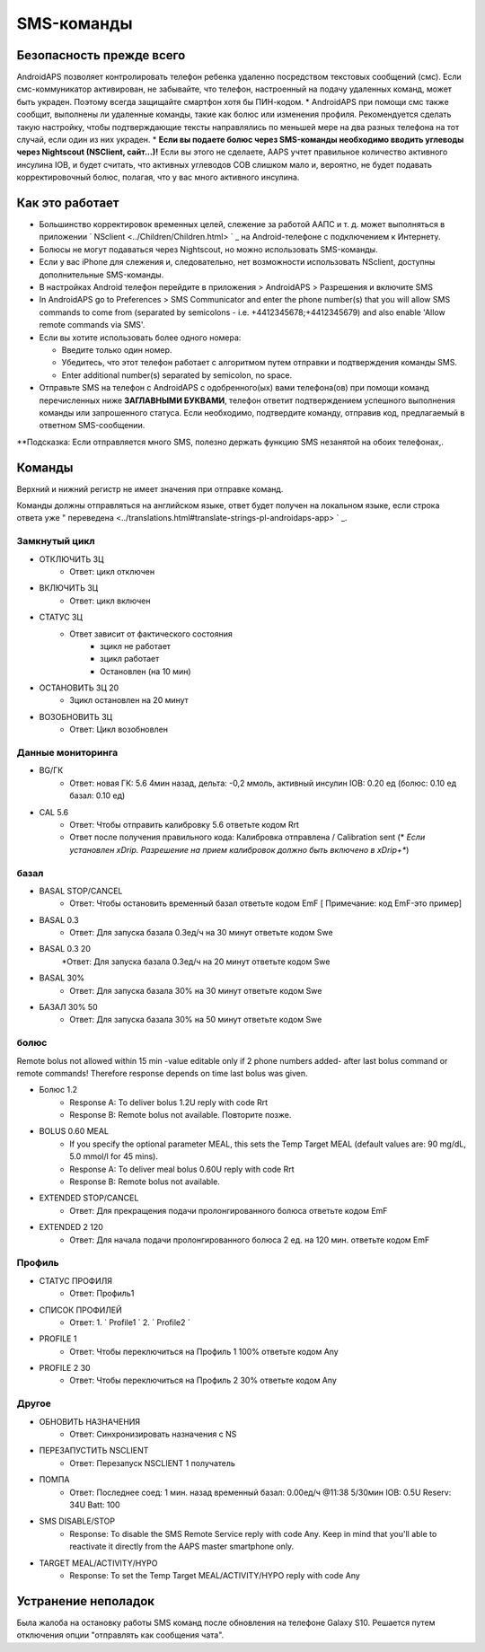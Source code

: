 SMS-команды
*****
Безопасность прежде всего
======
AndroidAPS позволяет контролировать телефон ребенка удаленно посредством текстовых сообщений (смс). Если смс-коммуникатор активирован, не забывайте, что телефон, настроенный на подачу удаленных команд, может быть украден. Поэтому всегда защищайте смартфон хотя бы ПИН-кодом.
* AndroidAPS при помощи смс также сообщит, выполнены ли удаленные команды, такие как болюс или изменения профиля. Рекомендуется сделать такую настройку, чтобы подтверждающие тексты направлялись по меньшей мере на два разных телефона на тот случай, если один из них украден.
* **Если вы подаете болюс через SMS-команды необходимо вводить углеводы через Nightscout (NSClient, сайт...)!** Если вы этого не сделаете, AAPS учтет правильное количество активного инсулина IOB, и будет считать, что активных углеводов COB слишком мало и, вероятно, не будет подавать корректировочный болюс, полагая, что у вас много активного инсулина.

Как это работает
=====
* Большинство корректировок временных целей, слежение за работой ААПС и т. д. может выполняться в приложении ` NSclient <../Children/Children.html> ` _ на Android-телефоне с подключением к Интернету.
* Болюсы не могут подаваться через Nightscout, но можно использовать SMS-команды.
* Если у вас iPhone для слежения и, следовательно, нет возможности использовать NSclient, доступны дополнительные SMS-команды.

* В настройках Android телефон перейдите в приложения > AndroidAPS > Разрешения и включите SMS
* In AndroidAPS go to Preferences > SMS Communicator and enter the phone number(s) that you will allow SMS commands to come from (separated by semicolons - i.e. +4412345678;+4412345679) and also enable 'Allow remote commands via SMS'.
* Если вы хотите использовать более одного номера:

  * Введите только один номер.
  * Убедитесь, что этот телефон работает с алгоритмом путем отправки и подтверждения команды SMS.
  * Enter additional number(s) separated by semicolon, no space.
  
    .. изображение:: ../images/SMSCommandsSetupSpace.png
      :alt: Настройка SMS команд


* Отправьте SMS на телефон с AndroidAPS с одобренного(ых) вами телефона(ов) при помощи команд перечисленных ниже **ЗАГЛАВНЫМИ БУКВАМИ**, телефон ответит подтверждением успешного выполнения команды или запрошенного статуса. Если необходимо, подтвердите команду, отправив код, предлагаемый в ответном SMS-сообщении.

**Подсказка: Если отправляется много SMS, полезно держать функцию SMS незанятой на обоих телефонах,.

Команды
=====

Верхний и нижний регистр не имеет значения при отправке команд.

Команды должны отправляться на английском языке, ответ будет получен на локальном языке, если строка ответа уже " переведена <../translations.html#translate-strings-pl-androidaps-app> ` _.

.. изображение:: ../images/SMSCommandsSetup.png
  :alt: Пример команд SMS

Замкнутый цикл
-----
* ОТКЛЮЧИТЬ ЗЦ
   * Ответ: цикл отключен
* ВКЛЮЧИТЬ ЗЦ
   * Ответ: цикл включен
* СТАТУС ЗЦ
   * Ответ зависит от фактического состояния
      * зцикл не работает
      * зцикл работает
      * Остановлен (на 10 мин)
* ОСТАНОВИТЬ ЗЦ 20
   * Зцикл остановлен на 20 минут
* ВОЗОБНОВИТЬ ЗЦ
   * Ответ: Цикл возобновлен

Данные мониторинга
-----
* BG/ГК
   * Ответ: новая ГК: 5.6 4мин назад, дельта: -0,2 ммоль, активный инсулин IOB: 0.20 ед (болюс: 0.10 ед базал: 0.10 ед)
* CAL 5.6
   * Ответ: Чтобы отправить калибровку 5.6 ответьте кодом Rrt
   * Ответ после получения правильного кода: Калибровка отправлена / Calibration sent (* *Если установлен xDrip. Разрешение на прием калибровок должно быть включено в xDrip+**)

базал
-----
* BASAL STOP/CANCEL
   * Ответ: Чтобы остановить временный базал ответьте кодом EmF [ Примечание: код EmF-это пример]
* BASAL 0.3
   * Ответ: Для запуска базала 0.3ед/ч на 30 минут ответьте кодом Swe
* BASAL 0.3 20
   *Ответ: Для запуска базала 0.3ед/ч на 20 минут ответьте кодом Swe
* BASAL 30%
   * Ответ: Для запуска базала 30% на 30 минут ответьте кодом Swe
* БАЗАЛ 30% 50
   * Ответ: Для запуска базала 30% на 50 минут ответьте кодом Swe

болюс
-----
Remote bolus not allowed within 15 min -value editable only if 2 phone numbers added- after last bolus command or remote commands! Therefore response depends on time last bolus was given.

* Болюс 1.2
   * Response A: To deliver bolus 1.2U reply with code Rrt
   * Response B: Remote bolus not available. Повторите позже.
* BOLUS 0.60 MEAL
   * If you specify the optional parameter MEAL, this sets the Temp Target MEAL (default values are: 90 mg/dL, 5.0 mmol/l for 45 mins).
   * Response A: To deliver meal bolus 0.60U reply with code Rrt
   * Response B: Remote bolus not available. 
* EXTENDED STOP/CANCEL
   * Ответ: Для прекращения подачи пролонгированного болюса ответьте кодом EmF
* EXTENDED 2 120
   * Ответ: Для начала подачи пролонгированного болюса 2 ед. на 120 мин. ответьте кодом EmF

Профиль
-----
* СТАТУС ПРОФИЛЯ
   * Ответ: Профиль1
* СПИСОК ПРОФИЛЕЙ
   * Ответ: 1. ` Profile1 ` 2. ` Profile2 `
* PROFILE 1
   * Ответ: Чтобы переключиться на Профиль 1 100% ответьте кодом Any
* PROFILE 2 30
   * Ответ: Чтобы переключиться на Профиль 2 30% ответьте кодом Any

Другое
-----
* ОБНОВИТЬ НАЗНАЧЕНИЯ
   * Ответ: Синхронизировать назначения с NS
* ПЕРЕЗАПУСТИТЬ NSCLIENT
   * Ответ: Перезапуск NSCLIENT 1 получатель
* ПОМПА
   * Ответ: Последнее соед: 1 мин. назад временный базал: 0.00ед/ч @11:38 5/30мин IOB: 0.5U Reserv: 34U Batt: 100
* SMS DISABLE/STOP
   * Response: To disable the SMS Remote Service reply with code Any. Keep in mind that you'll able to reactivate it directly from the AAPS master smartphone only.
* TARGET MEAL/ACTIVITY/HYPO   
   * Response: To set the Temp Target MEAL/ACTIVITY/HYPO reply with code Any

Устранение неполадок
=====
Была жалоба на остановку работы SMS команд после обновления на телефоне Galaxy S10. Решается путем отключения опции "отправлять как сообщения чата".

.. изображение:: ../images/SMSdisableChat.png
  :alt: Отключить SMS как сообщение чата
